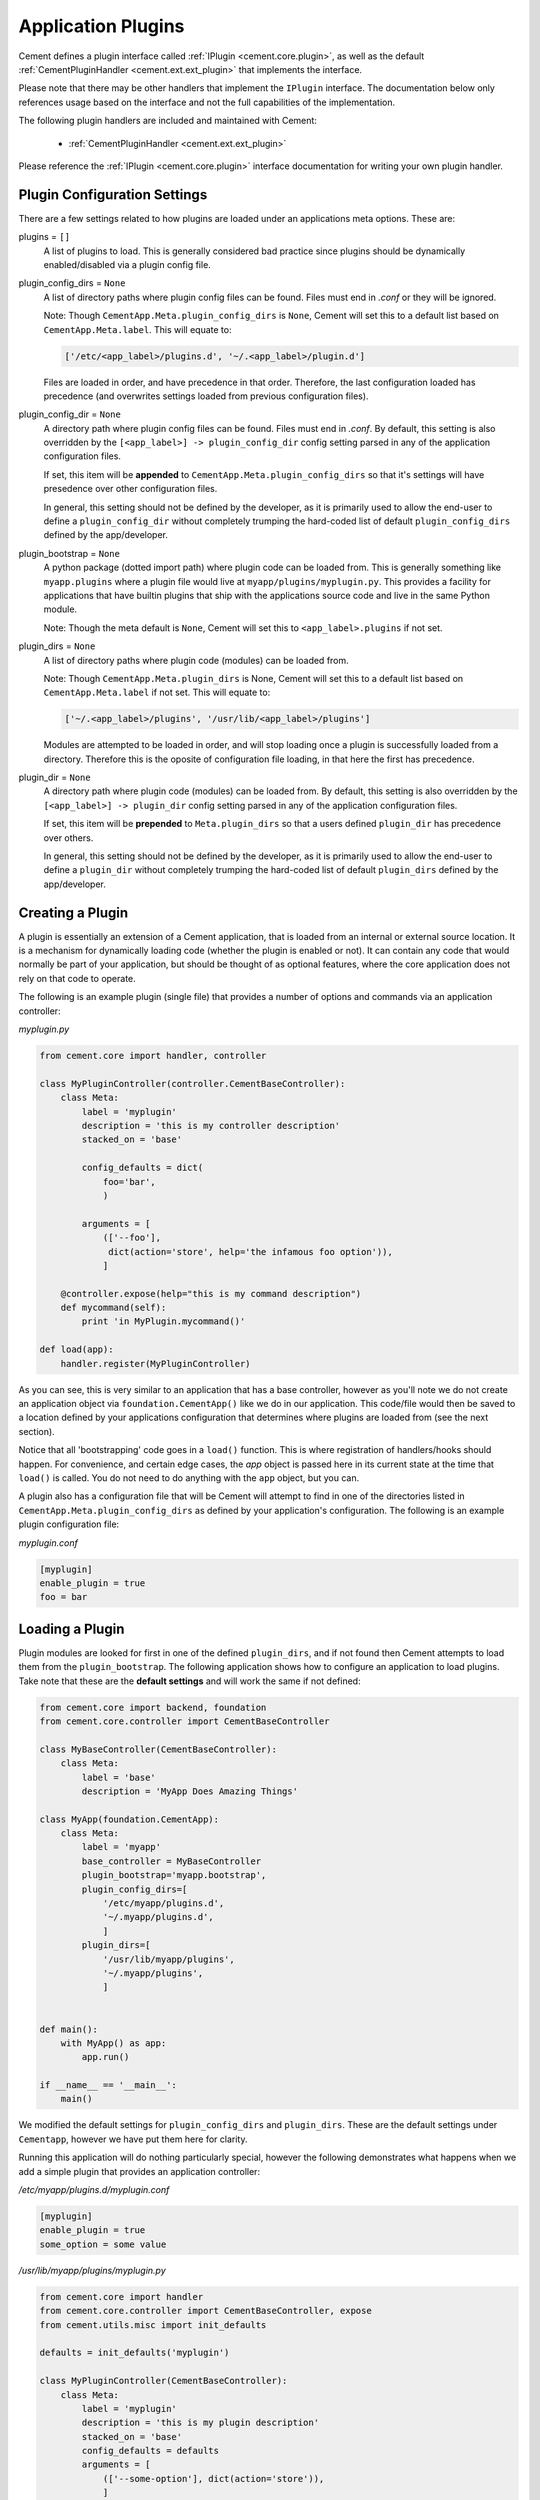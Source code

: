 Application Plugins
===================

Cement defines a plugin interface called :ref:`IPlugin <cement.core.plugin>`,
as well as the default :ref:`CementPluginHandler <cement.ext.ext_plugin>`
that implements the interface.

Please note that there may be other handlers that implement the ``IPlugin``
interface.  The documentation below only references usage based on the
interface and not the full capabilities of the implementation.

The following plugin handlers are included and maintained with Cement:

    * :ref:`CementPluginHandler <cement.ext.ext_plugin>`

Please reference the :ref:`IPlugin <cement.core.plugin>` interface
documentation for writing your own plugin handler.

Plugin Configuration Settings
-----------------------------

There are a few settings related to how plugins are loaded under an
applications meta options.  These are:

plugins = ``[]``
    A list of plugins to load.  This is generally considered bad
    practice since plugins should be dynamically enabled/disabled
    via a plugin config file.


plugin_config_dirs = ``None``
    A list of directory paths where plugin config files can be found.
    Files must end in `.conf` or they will be ignored.

    Note: Though ``CementApp.Meta.plugin_config_dirs`` is ``None``, Cement
    will set this to a default list based on ``CementApp.Meta.label``.  This
    will equate to:

    .. code-block:: python

        ['/etc/<app_label>/plugins.d', '~/.<app_label>/plugin.d']


    Files are loaded in order, and have precedence in that order.  Therefore,
    the last configuration loaded has precedence (and overwrites settings
    loaded from previous configuration files).

plugin_config_dir = ``None``
    A directory path where plugin config files can be found.  Files
    must end in `.conf`.  By default, this setting is also overridden
    by the ``[<app_label>] -> plugin_config_dir`` config setting parsed in any
    of the application configuration files.

    If set, this item will be **appended** to
    ``CementApp.Meta.plugin_config_dirs`` so that it's settings will have
    presedence over other configuration files.

    In general, this setting should not be defined by the developer, as it
    is primarily used to allow the end-user to define a
    ``plugin_config_dir`` without completely trumping the hard-coded list
    of default ``plugin_config_dirs`` defined by the app/developer.

plugin_bootstrap = ``None``
    A python package (dotted import path) where plugin code can be
    loaded from.  This is generally something like ``myapp.plugins``
    where a plugin file would live at ``myapp/plugins/myplugin.py``.
    This provides a facility for applications that have builtin plugins that
    ship with the applications source code and live in the same Python module.

    Note: Though the meta default is ``None``, Cement will set this to
    ``<app_label>.plugins`` if not set.

plugin_dirs = ``None``
    A list of directory paths where plugin code (modules) can be loaded
    from.

    Note: Though ``CementApp.Meta.plugin_dirs`` is None, Cement will set this
    to a default list based on ``CementApp.Meta.label`` if not set.  This will
    equate to:

    .. code-block:: python

        ['~/.<app_label>/plugins', '/usr/lib/<app_label>/plugins']


    Modules are attempted to be loaded in order, and will stop loading
    once a plugin is successfully loaded from a directory.  Therefore
    this is the oposite of configuration file loading, in that here the first
    has precedence.

plugin_dir = ``None``
    A directory path where plugin code (modules) can be loaded from.
    By default, this setting is also overridden by the
    ``[<app_label>] -> plugin_dir`` config setting parsed in any of the
    application configuration files.

    If set, this item will be **prepended** to ``Meta.plugin_dirs`` so
    that a users defined ``plugin_dir`` has precedence over others.

    In general, this setting should not be defined by the developer, as it
    is primarily used to allow the end-user to define a
    ``plugin_dir`` without completely trumping the hard-coded list
    of default ``plugin_dirs`` defined by the app/developer.

Creating a Plugin
-----------------

A plugin is essentially an extension of a Cement application, that is loaded
from an internal or external source location.  It is a mechanism for
dynamically loading code (whether the plugin is enabled or not).
It can contain any code that would normally be part of your application, but
should be thought of as optional features, where the core application does
not rely on that code to operate.

The following is an example plugin (single file) that provides a number of
options and commands via an application controller:

*myplugin.py*

.. code-block:: python

    from cement.core import handler, controller

    class MyPluginController(controller.CementBaseController):
        class Meta:
            label = 'myplugin'
            description = 'this is my controller description'
            stacked_on = 'base'

            config_defaults = dict(
                foo='bar',
                )

            arguments = [
                (['--foo'],
                 dict(action='store', help='the infamous foo option')),
                ]

        @controller.expose(help="this is my command description")
        def mycommand(self):
            print 'in MyPlugin.mycommand()'

    def load(app):
        handler.register(MyPluginController)


As you can see, this is very similar to an application that has a base
controller, however as you'll note we do not create an application object
via ``foundation.CementApp()`` like we do in our application.  This code/file
would then be saved to a location defined by your applications configuration
that determines where plugins are loaded from (see the next section).

Notice that all 'bootstrapping' code goes in a ``load()`` function.  This is
where registration of handlers/hooks should happen.  For convenience, and
certain edge cases, the `app` object is passed here in its current state
at the time that ``load()`` is called.  You do not need to do anything with
the ``app`` object, but you can.

A plugin also has a configuration file that will be Cement will attempt to
find in one of the directories listed in ``CementApp.Meta.plugin_config_dirs``
as defined by your application's configuration.  The following is an example
plugin configuration file:

*myplugin.conf*

.. code-block:: text

    [myplugin]
    enable_plugin = true
    foo = bar



Loading a Plugin
----------------

Plugin modules are looked for first in one of the defined ``plugin_dirs``, and
if not found then Cement attempts to load them from the ``plugin_bootstrap``.
The following application shows how to configure an application to load
plugins.  Take note that these are the **default settings** and will work the
same if not defined:

.. code-block:: python

    from cement.core import backend, foundation
    from cement.core.controller import CementBaseController

    class MyBaseController(CementBaseController):
        class Meta:
            label = 'base'
            description = 'MyApp Does Amazing Things'

    class MyApp(foundation.CementApp):
        class Meta:
            label = 'myapp'
            base_controller = MyBaseController
            plugin_bootstrap='myapp.bootstrap',
            plugin_config_dirs=[
                '/etc/myapp/plugins.d',
                '~/.myapp/plugins.d',
                ]
            plugin_dirs=[
                '/usr/lib/myapp/plugins',
                '~/.myapp/plugins',
                ]


    def main():
        with MyApp() as app:
            app.run()

    if __name__ == '__main__':
        main()


We modified the default settings for ``plugin_config_dirs`` and
``plugin_dirs``.  These are the default settings under ``Cementapp``, however
we have put them here for clarity.

Running this application will do nothing particularly special, however the
following demonstrates what happens when we add a simple plugin that provides
an application controller:

*/etc/myapp/plugins.d/myplugin.conf*

.. code-block:: text

    [myplugin]
    enable_plugin = true
    some_option = some value

*/usr/lib/myapp/plugins/myplugin.py*

.. code-block:: python

    from cement.core import handler
    from cement.core.controller import CementBaseController, expose
    from cement.utils.misc import init_defaults

    defaults = init_defaults('myplugin')

    class MyPluginController(CementBaseController):
        class Meta:
            label = 'myplugin'
            description = 'this is my plugin description'
            stacked_on = 'base'
            config_defaults = defaults
            arguments = [
                (['--some-option'], dict(action='store')),
                ]

        @expose(help="this is my command description")
        def my_plugin_command(self):
            print 'In MyPlugin.my_plugin_command()'

    def load(app):
        handler.register(MyPluginController)


Running our application with the plugin disabled, we see:

.. code-block:: text

    $ python myapp.py --help
    usage: myapp.py (sub-commands ...) [options ...] {arguments ...}

    MyApp Does Amazing Things

    optional arguments:
      -h, --help  show this help message and exit
      --debug     toggle debug output
      --quiet     suppress all output


But if we enable the plugin, we get something a little different:

.. code-block:: text

    $ python myapp.py --help
    usage: myapp.py (sub-commands ...) [options ...] {arguments ...}

    MyApp Does Amazing Things

    commands:

      my-plugin-command
        this is my command description

    optional arguments:
      -h, --help            show this help message and exit
      --debug               toggle debug output
      --quiet               suppress all output
      --some-option SOME_OPTION

We can see that the ``my-plugin-command`` and the ``--some-option`` option
were provided by our plugin, which has been 'stacked' on top of the base
controller.

User Defined Plugin Configuration and Module Directories
--------------------------------------------------------

Most applications will want to provide the ability for the end-user to define
where plugin configurations and modules live.  This is possible by setting the
``plugin_config_dir`` and ``plugin_dir`` settings in any of the applications
configuration files.  Note that these paths will be **added** to the built-in
``plugin_config_dirs`` and ``plugin_dirs`` settings respectively, rather than
completely overwriting them.  Therefore, your application can maintain it's
default list of plugin configuration and module paths while also allowing
users to define their own.

*/etc/myapp/myapp.conf*

.. code-block:: text

    [myapp]
    plugin_dir = /usr/lib/myapp/plugins
    plugin_config_dir = /etc/myapp/plugins.d

The ``plugin_bootstrap`` setting is however only configurable within the
application itself.

What Can Go Into a Plugin?
--------------------------

The above example shows how to add an optional application controller via a
plugin, however a plugin can contain anything you want.  This could be as
simple as adding a hook that does something magical.  For example:

.. code-block:: python

    from cement.core import hook

    def my_magical_hook(app):
        # do something magical
        print('Something Magical is Happening!')

    def load(app):
        hook.register('post_setup', my_magical_hook)


And with the plugin enabled, we get this when we run the same app defined
above:

.. code-block:: text

    $ python myapp.py
    Something Magical is Happening!


The primary detail is that Cement calls the `load()` function of a plugin...
after that, you can do anything you like.


